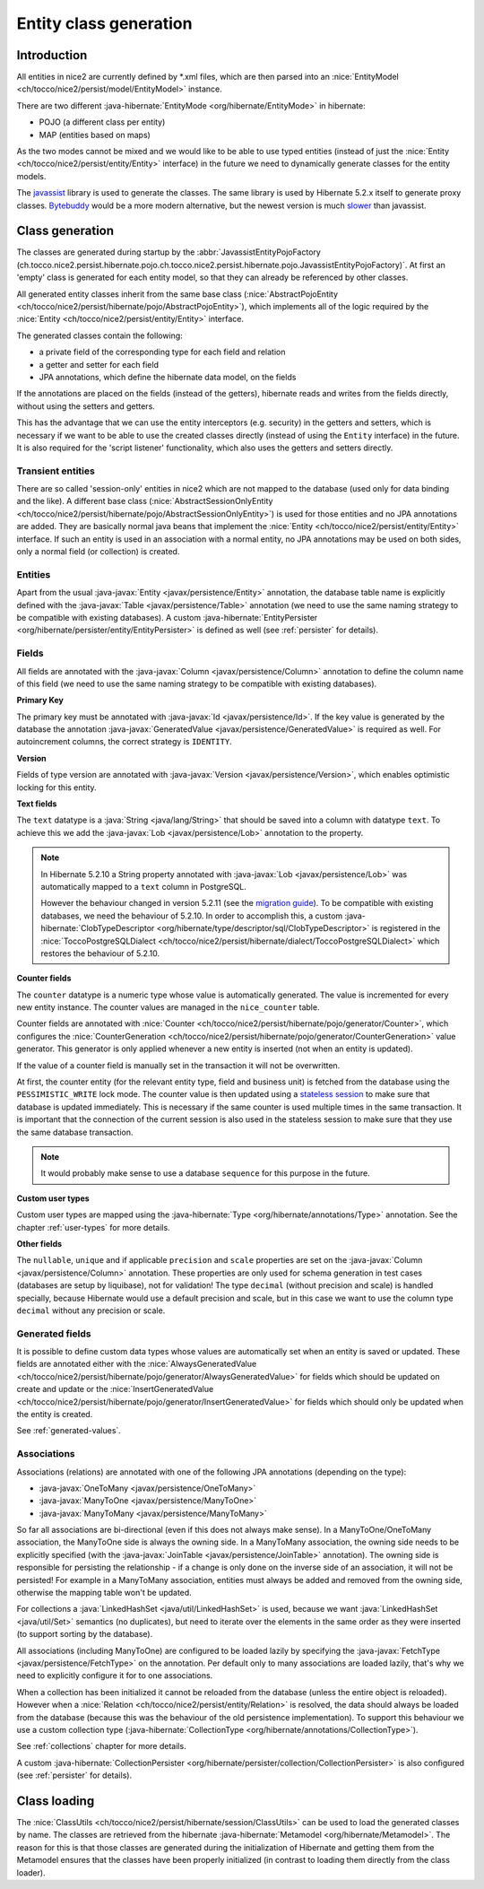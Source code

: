 Entity class generation
=======================

Introduction
------------
All entities in nice2 are currently defined by \*.xml files, which are then parsed
into an :nice:`EntityModel <ch/tocco/nice2/persist/model/EntityModel>` instance.

There are two different :java-hibernate:`EntityMode <org/hibernate/EntityMode>` in hibernate:

- POJO (a different class per entity)
- MAP (entities based on maps)

As the two modes cannot be mixed and we would like to be able to use typed entities (instead of just the
:nice:`Entity <ch/tocco/nice2/persist/entity/Entity>` interface) in the future we need to dynamically generate classes for the entity models.

The `javassist <https://www.javassist.org/>`_ library is used to generate the classes. The same
library is used by  Hibernate 5.2.x itself to generate proxy classes. `Bytebuddy <https://bytebuddy.net/>`_ would
be a more modern alternative, but the newest version is much `slower <https://stackoverflow.com/questions/45456076/bytebuddy-performance-in-hibernate>`_ than javassist.

Class generation
----------------
The classes are generated during startup by the :abbr:`JavassistEntityPojoFactory (ch.tocco.nice2.persist.hibernate.pojo.ch.tocco.nice2.persist.hibernate.pojo.JavassistEntityPojoFactory)`.
At first an 'empty' class is generated for each entity model, so that they can already be referenced by other classes.

All generated entity classes inherit from the same base class (:nice:`AbstractPojoEntity <ch/tocco/nice2/persist/hibernate/pojo/AbstractPojoEntity>`),
which implements all of the logic required by the :nice:`Entity <ch/tocco/nice2/persist/entity/Entity>`
interface.

The generated classes contain the following:

* a private field of the corresponding type for each field and relation
* a getter and setter for each field
* JPA annotations, which define the hibernate data model, on the fields

If the annotations are placed on the fields (instead of the getters), hibernate reads and writes from the fields
directly, without using the setters and getters.

This has the advantage that we can use the entity interceptors (e.g. security) in the getters and setters, which
is necessary if we want to be able to use the created classes directly (instead of using the ``Entity`` interface)
in the future. It is also required for the 'script listener' functionality, which also uses the getters and setters directly.

Transient entities
^^^^^^^^^^^^^^^^^^

There are so called 'session-only' entities in nice2 which are not mapped to the database (used only for data binding and the like).
A different base class (:nice:`AbstractSessionOnlyEntity <ch/tocco/nice2/persist/hibernate/pojo/AbstractSessionOnlyEntity>`)
is used for those entities and no JPA annotations are added.
They are basically normal java beans that implement the :nice:`Entity <ch/tocco/nice2/persist/entity/Entity>` interface.
If such an entity is used in an association with a normal entity, no JPA annotations may be used on both sides, only
a normal field (or collection) is created.

Entities
^^^^^^^^

Apart from the usual :java-javax:`Entity <javax/persistence/Entity>` annotation, the database table name is
explicitly defined with the :java-javax:`Table <javax/persistence/Table>` annotation (we need to use the same
naming strategy to be compatible with existing databases).
A custom :java-hibernate:`EntityPersister <org/hibernate/persister/entity/EntityPersister>` is defined as well (see
:ref:`persister` for details).

Fields
^^^^^^

All fields are annotated with the :java-javax:`Column <javax/persistence/Column>` annotation to define the
column name of this field (we need to use the same naming strategy to be compatible with existing databases).

**Primary Key**

The primary key must be annotated with :java-javax:`Id <javax/persistence/Id>`. If the key value is generated
by the database the annotation :java-javax:`GeneratedValue <javax/persistence/GeneratedValue>` is required as well.
For autoincrement columns, the correct strategy is ``IDENTITY``.

**Version**

Fields of type version are annotated with :java-javax:`Version <javax/persistence/Version>`, which enables optimistic
locking for this entity.

**Text fields**

The ``text`` datatype is a :java:`String <java/lang/String>` that should be saved into a column with datatype
``text``. To achieve this we add the :java-javax:`Lob <javax/persistence/Lob>` annotation to the property.

.. note::
    In Hibernate 5.2.10 a String property annotated with :java-javax:`Lob <javax/persistence/Lob>` was automatically
    mapped to a ``text`` column in PostgreSQL.

    However the behaviour changed in version 5.2.11 (see the `migration guide <https://github.com/hibernate/hibernate-orm/wiki/Migration-Guide---5.2>`_).
    To be compatible with existing databases, we need the behaviour of 5.2.10. In order to accomplish this, a custom
    :java-hibernate:`ClobTypeDescriptor <org/hibernate/type/descriptor/sql/ClobTypeDescriptor>` is registered in the :nice:`ToccoPostgreSQLDialect <ch/tocco/nice2/persist/hibernate/dialect/ToccoPostgreSQLDialect>`
    which restores the behaviour of 5.2.10.

**Counter fields**

The ``counter`` datatype is a numeric type whose value is automatically generated. The value is incremented for every new entity instance.
The counter values are managed in the ``nice_counter`` table.

Counter fields are annotated with :nice:`Counter <ch/tocco/nice2/persist/hibernate/pojo/generator/Counter>`, which configures
the :nice:`CounterGeneration <ch/tocco/nice2/persist/hibernate/pojo/generator/CounterGeneration>` value generator. This
generator is only applied whenever a new entity is inserted (not when an entity is updated).

If the value of a counter field is manually set in the transaction it will not be overwritten.

At first, the counter entity (for the relevant entity type, field and business unit) is fetched from the database
using the ``PESSIMISTIC_WRITE`` lock mode.
The counter value is then updated using a `stateless session <https://docs.jboss.org/hibernate/orm/5.2/userguide/html_single/Hibernate_User_Guide.html#_statelesssession>`_ to make sure that
database is updated immediately. This is necessary if the same counter is used multiple times in the same transaction.
It is important that the connection of the current session is also used in the stateless session to make sure that they use
the same database transaction.

.. note::
    It would probably make sense to use a database ``sequence`` for this purpose in the future.

**Custom user types**

Custom user types are mapped using the :java-hibernate:`Type <org/hibernate/annotations/Type>` annotation.
See the chapter :ref:`user-types` for more details.

**Other fields**

The ``nullable``, ``unique`` and if applicable ``precision`` and ``scale`` properties are set on the :java-javax:`Column <javax/persistence/Column>` annotation.
These properties are only used for schema generation in test cases (databases are setup by liquibase), not for
validation!
The type ``decimal`` (without precision and scale) is handled specially, because Hibernate would use a default
precision and scale, but in this case we want to use the column type ``decimal`` without any precision or scale.

.. _generated-fields-annotations:

Generated fields
^^^^^^^^^^^^^^^^

It is possible to define custom data types whose values are automatically set when an entity is saved or updated.
These fields are annotated either with the :nice:`AlwaysGeneratedValue <ch/tocco/nice2/persist/hibernate/pojo/generator/AlwaysGeneratedValue>`
for fields which should be updated on create and update or the :nice:`InsertGeneratedValue <ch/tocco/nice2/persist/hibernate/pojo/generator/InsertGeneratedValue>`
for fields which should only be updated when the entity is created.

See :ref:`generated-values`.

Associations
^^^^^^^^^^^^

Associations (relations) are annotated with one of the following JPA annotations (depending on the type):

- :java-javax:`OneToMany <javax/persistence/OneToMany>`
- :java-javax:`ManyToOne <javax/persistence/ManyToOne>`
- :java-javax:`ManyToMany <javax/persistence/ManyToMany>`

So far all associations are bi-directional (even if this does not always make sense).
In a ManyToOne/OneToMany association, the ManyToOne side is always the owning side. In a ManyToMany association,
the owning side needs to be explicitly specified (with the :java-javax:`JoinTable <javax/persistence/JoinTable>`
annotation).
The owning side is responsible for persisting the relationship - if a change is only done on the inverse side of
an association, it will not be persisted! For example in a ManyToMany association, entities must always be added
and removed from the owning side, otherwise the mapping table won't be updated.

For collections a :java:`LinkedHashSet <java/util/LinkedHashSet>` is used, because we want :java:`LinkedHashSet <java/util/Set>` semantics
(no duplicates), but need to iterate over the elements in the same order as they were inserted (to support sorting by the database).

All associations (including ManyToOne) are configured to be loaded lazily by specifying the :java-javax:`FetchType <javax/persistence/FetchType>`
on the annotation. Per default only to many associations are loaded lazily, that's why we need to explicitly configure
it for to one associations.

When a collection has been initialized it cannot be reloaded from the database (unless the entire object is reloaded).
However when a  :nice:`Relation <ch/tocco/nice2/persist/entity/Relation>` is resolved, the data should always be
loaded from the database (because this was the behaviour of the old persistence implementation).
To support this behaviour we use a custom collection type (:java-hibernate:`CollectionType <org/hibernate/annotations/CollectionType>`).

See :ref:`collections` chapter for more details.

A custom :java-hibernate:`CollectionPersister <org/hibernate/persister/collection/CollectionPersister>` is also configured (see
:ref:`persister` for details).

Class loading
-------------

The :nice:`ClassUtils <ch/tocco/nice2/persist/hibernate/session/ClassUtils>` can be used to load the generated classes
by name.
The classes are retrieved from the hibernate :java-hibernate:`Metamodel <org/hibernate/Metamodel>`. The reason for this is that
those classes are generated during the initialization of Hibernate and getting them from the Metamodel ensures
that the classes have been properly initialized (in contrast to loading them directly from the class loader).


